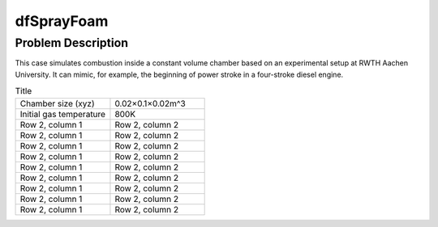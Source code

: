 dfSprayFoam
=================

Problem Description
----------------------
This case simulates combustion inside a constant volume chamber based on an experimental setup at RWTH Aachen University. It can mimic, for example, the beginning of power stroke in a four-stroke diesel engine. 



.. list-table:: Title
   :widths: 25 25 
   :header-rows: 0

   * - Chamber size (xyz)
     - 0.02×0.1×0.02m^3
   * - Initial gas temperature
     - 800K
   * - Row 2, column 1
     - Row 2, column 2
   * - Row 2, column 1
     - Row 2, column 2
   * - Row 2, column 1
     - Row 2, column 2
   * - Row 2, column 1
     - Row 2, column 2
   * - Row 2, column 1
     - Row 2, column 2
   * - Row 2, column 1
     - Row 2, column 2
   * - Row 2, column 1
     - Row 2, column 2
   * - Row 2, column 1
     - Row 2, column 2
   * - Row 2, column 1
     - Row 2, column 2